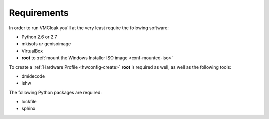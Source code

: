Requirements
============

In order to run VMCloak you'll at the very least require the following
software:

* Python 2.6 or 2.7
* mkisofs *or* genisoimage
* VirtualBox
* **root** to :ref:`mount the Windows Installer ISO image <conf-mounted-iso>`

To create a :ref:`Hardware Profile <hwconfig-create>` **root** is required as
well, as well as the following tools:

* dmidecode
* lshw

The following Python packages are required:

* lockfile
* sphinx
